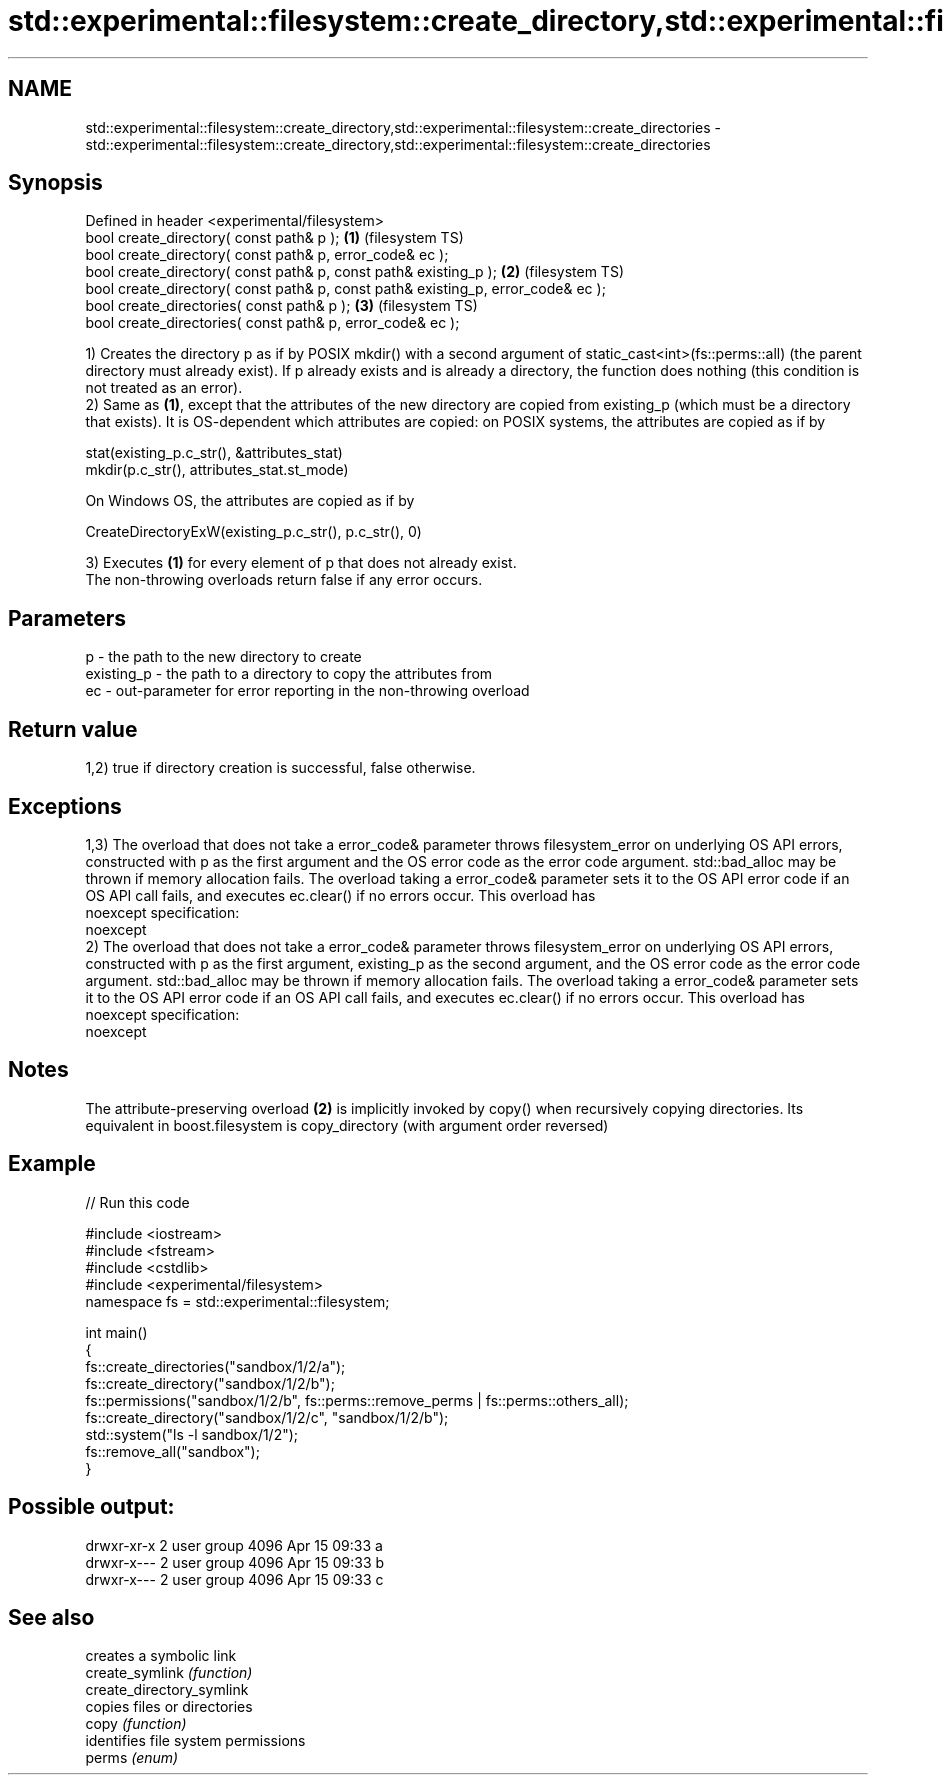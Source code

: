 .TH std::experimental::filesystem::create_directory,std::experimental::filesystem::create_directories 3 "2020.03.24" "http://cppreference.com" "C++ Standard Libary"
.SH NAME
std::experimental::filesystem::create_directory,std::experimental::filesystem::create_directories \- std::experimental::filesystem::create_directory,std::experimental::filesystem::create_directories

.SH Synopsis

  Defined in header <experimental/filesystem>
  bool create_directory( const path& p );                                         \fB(1)\fP (filesystem TS)
  bool create_directory( const path& p, error_code& ec );
  bool create_directory( const path& p, const path& existing_p );                 \fB(2)\fP (filesystem TS)
  bool create_directory( const path& p, const path& existing_p, error_code& ec );
  bool create_directories( const path& p );                                       \fB(3)\fP (filesystem TS)
  bool create_directories( const path& p, error_code& ec );

  1) Creates the directory p as if by POSIX mkdir() with a second argument of static_cast<int>(fs::perms::all) (the parent directory must already exist). If p already exists and is already a directory, the function does nothing (this condition is not treated as an error).
  2) Same as \fB(1)\fP, except that the attributes of the new directory are copied from existing_p (which must be a directory that exists). It is OS-dependent which attributes are copied: on POSIX systems, the attributes are copied as if by

    stat(existing_p.c_str(), &attributes_stat)
    mkdir(p.c_str(), attributes_stat.st_mode)

  On Windows OS, the attributes are copied as if by

    CreateDirectoryExW(existing_p.c_str(), p.c_str(), 0)

  3) Executes \fB(1)\fP for every element of p that does not already exist.
  The non-throwing overloads return false if any error occurs.

.SH Parameters


  p          - the path to the new directory to create
  existing_p - the path to a directory to copy the attributes from
  ec         - out-parameter for error reporting in the non-throwing overload


.SH Return value

  1,2) true if directory creation is successful, false otherwise.

.SH Exceptions

  1,3) The overload that does not take a error_code& parameter throws filesystem_error on underlying OS API errors, constructed with p as the first argument and the OS error code as the error code argument. std::bad_alloc may be thrown if memory allocation fails. The overload taking a error_code& parameter sets it to the OS API error code if an OS API call fails, and executes ec.clear() if no errors occur. This overload has
  noexcept specification:
  noexcept
  2) The overload that does not take a error_code& parameter throws filesystem_error on underlying OS API errors, constructed with p as the first argument, existing_p as the second argument, and the OS error code as the error code argument. std::bad_alloc may be thrown if memory allocation fails. The overload taking a error_code& parameter sets it to the OS API error code if an OS API call fails, and executes ec.clear() if no errors occur. This overload has
  noexcept specification:
  noexcept

.SH Notes

  The attribute-preserving overload \fB(2)\fP is implicitly invoked by copy() when recursively copying directories. Its equivalent in boost.filesystem is copy_directory (with argument order reversed)

.SH Example

  
// Run this code

    #include <iostream>
    #include <fstream>
    #include <cstdlib>
    #include <experimental/filesystem>
    namespace fs = std::experimental::filesystem;

    int main()
    {
        fs::create_directories("sandbox/1/2/a");
        fs::create_directory("sandbox/1/2/b");
        fs::permissions("sandbox/1/2/b", fs::perms::remove_perms | fs::perms::others_all);
        fs::create_directory("sandbox/1/2/c", "sandbox/1/2/b");
        std::system("ls -l sandbox/1/2");
        fs::remove_all("sandbox");
    }

.SH Possible output:

    drwxr-xr-x 2 user group 4096 Apr 15 09:33 a
    drwxr-x--- 2 user group 4096 Apr 15 09:33 b
    drwxr-x--- 2 user group 4096 Apr 15 09:33 c


.SH See also


                           creates a symbolic link
  create_symlink           \fI(function)\fP
  create_directory_symlink
                           copies files or directories
  copy                     \fI(function)\fP
                           identifies file system permissions
  perms                    \fI(enum)\fP




